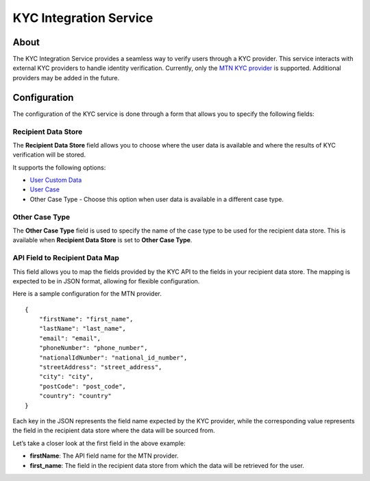 KYC Integration Service
=======================

About
-----

The KYC Integration Service provides a seamless way to verify users through a KYC provider.
This service interacts with external KYC providers to handle identity verification.
Currently, only the `MTN KYC provider <https://developers.mtn.com/products/customer-kyc-verification>`_ is
supported. Additional providers may be added in the future.

Configuration
-------------
The configuration of the KYC service is done through a form that allows you to specify the following fields:

Recipient Data Store
~~~~~~~~~~~~~~~~~~~~
The **Recipient Data Store** field allows you to choose where the user data is available and where the results of KYC verification will be stored.

It supports the following options:

-  `User Custom Data <https://dimagi.atlassian.net/wiki/spaces/commcarepublic/pages/2143958236/Custom+User+Data>`_
-  `User Case <https://dimagi.atlassian.net/wiki/spaces/commcarepublic/pages/2143955258/User+Case+Management>`_
-  Other Case Type - Choose this option when user data is available in a different case type.

Other Case Type
~~~~~~~~~~~~~~~~~~~~
The **Other Case Type** field is used to specify the name of the case type to be used for the recipient data store.
This is available when **Recipient Data Store** is set to **Other Case Type**.

API Field to Recipient Data Map
~~~~~~~~~~~~~~~~~~~~~~~~~~~~~~~
This field allows you to map the fields provided by the KYC API to the fields in your recipient data store.
The mapping is expected to be in JSON format, allowing for flexible configuration.

Here is a sample configuration for the MTN provider.
::

    {
        "firstName": "first_name",
        "lastName": "last_name",
        "email": "email",
        "phoneNumber": "phone_number",
        "nationalIdNumber": "national_id_number",
        "streetAddress": "street_address",
        "city": "city",
        "postCode": "post_code",
        "country": "country"
    }

Each key in the JSON represents the field name expected by the KYC provider,
while the corresponding value represents the field in the recipient data store where the data will be sourced from.

Let’s take a closer look at the first field in the above example:

- **firstName**: The API field name for the MTN provider.
- **first_name**: The field in the recipient data store from which the data will be retrieved for the user.
